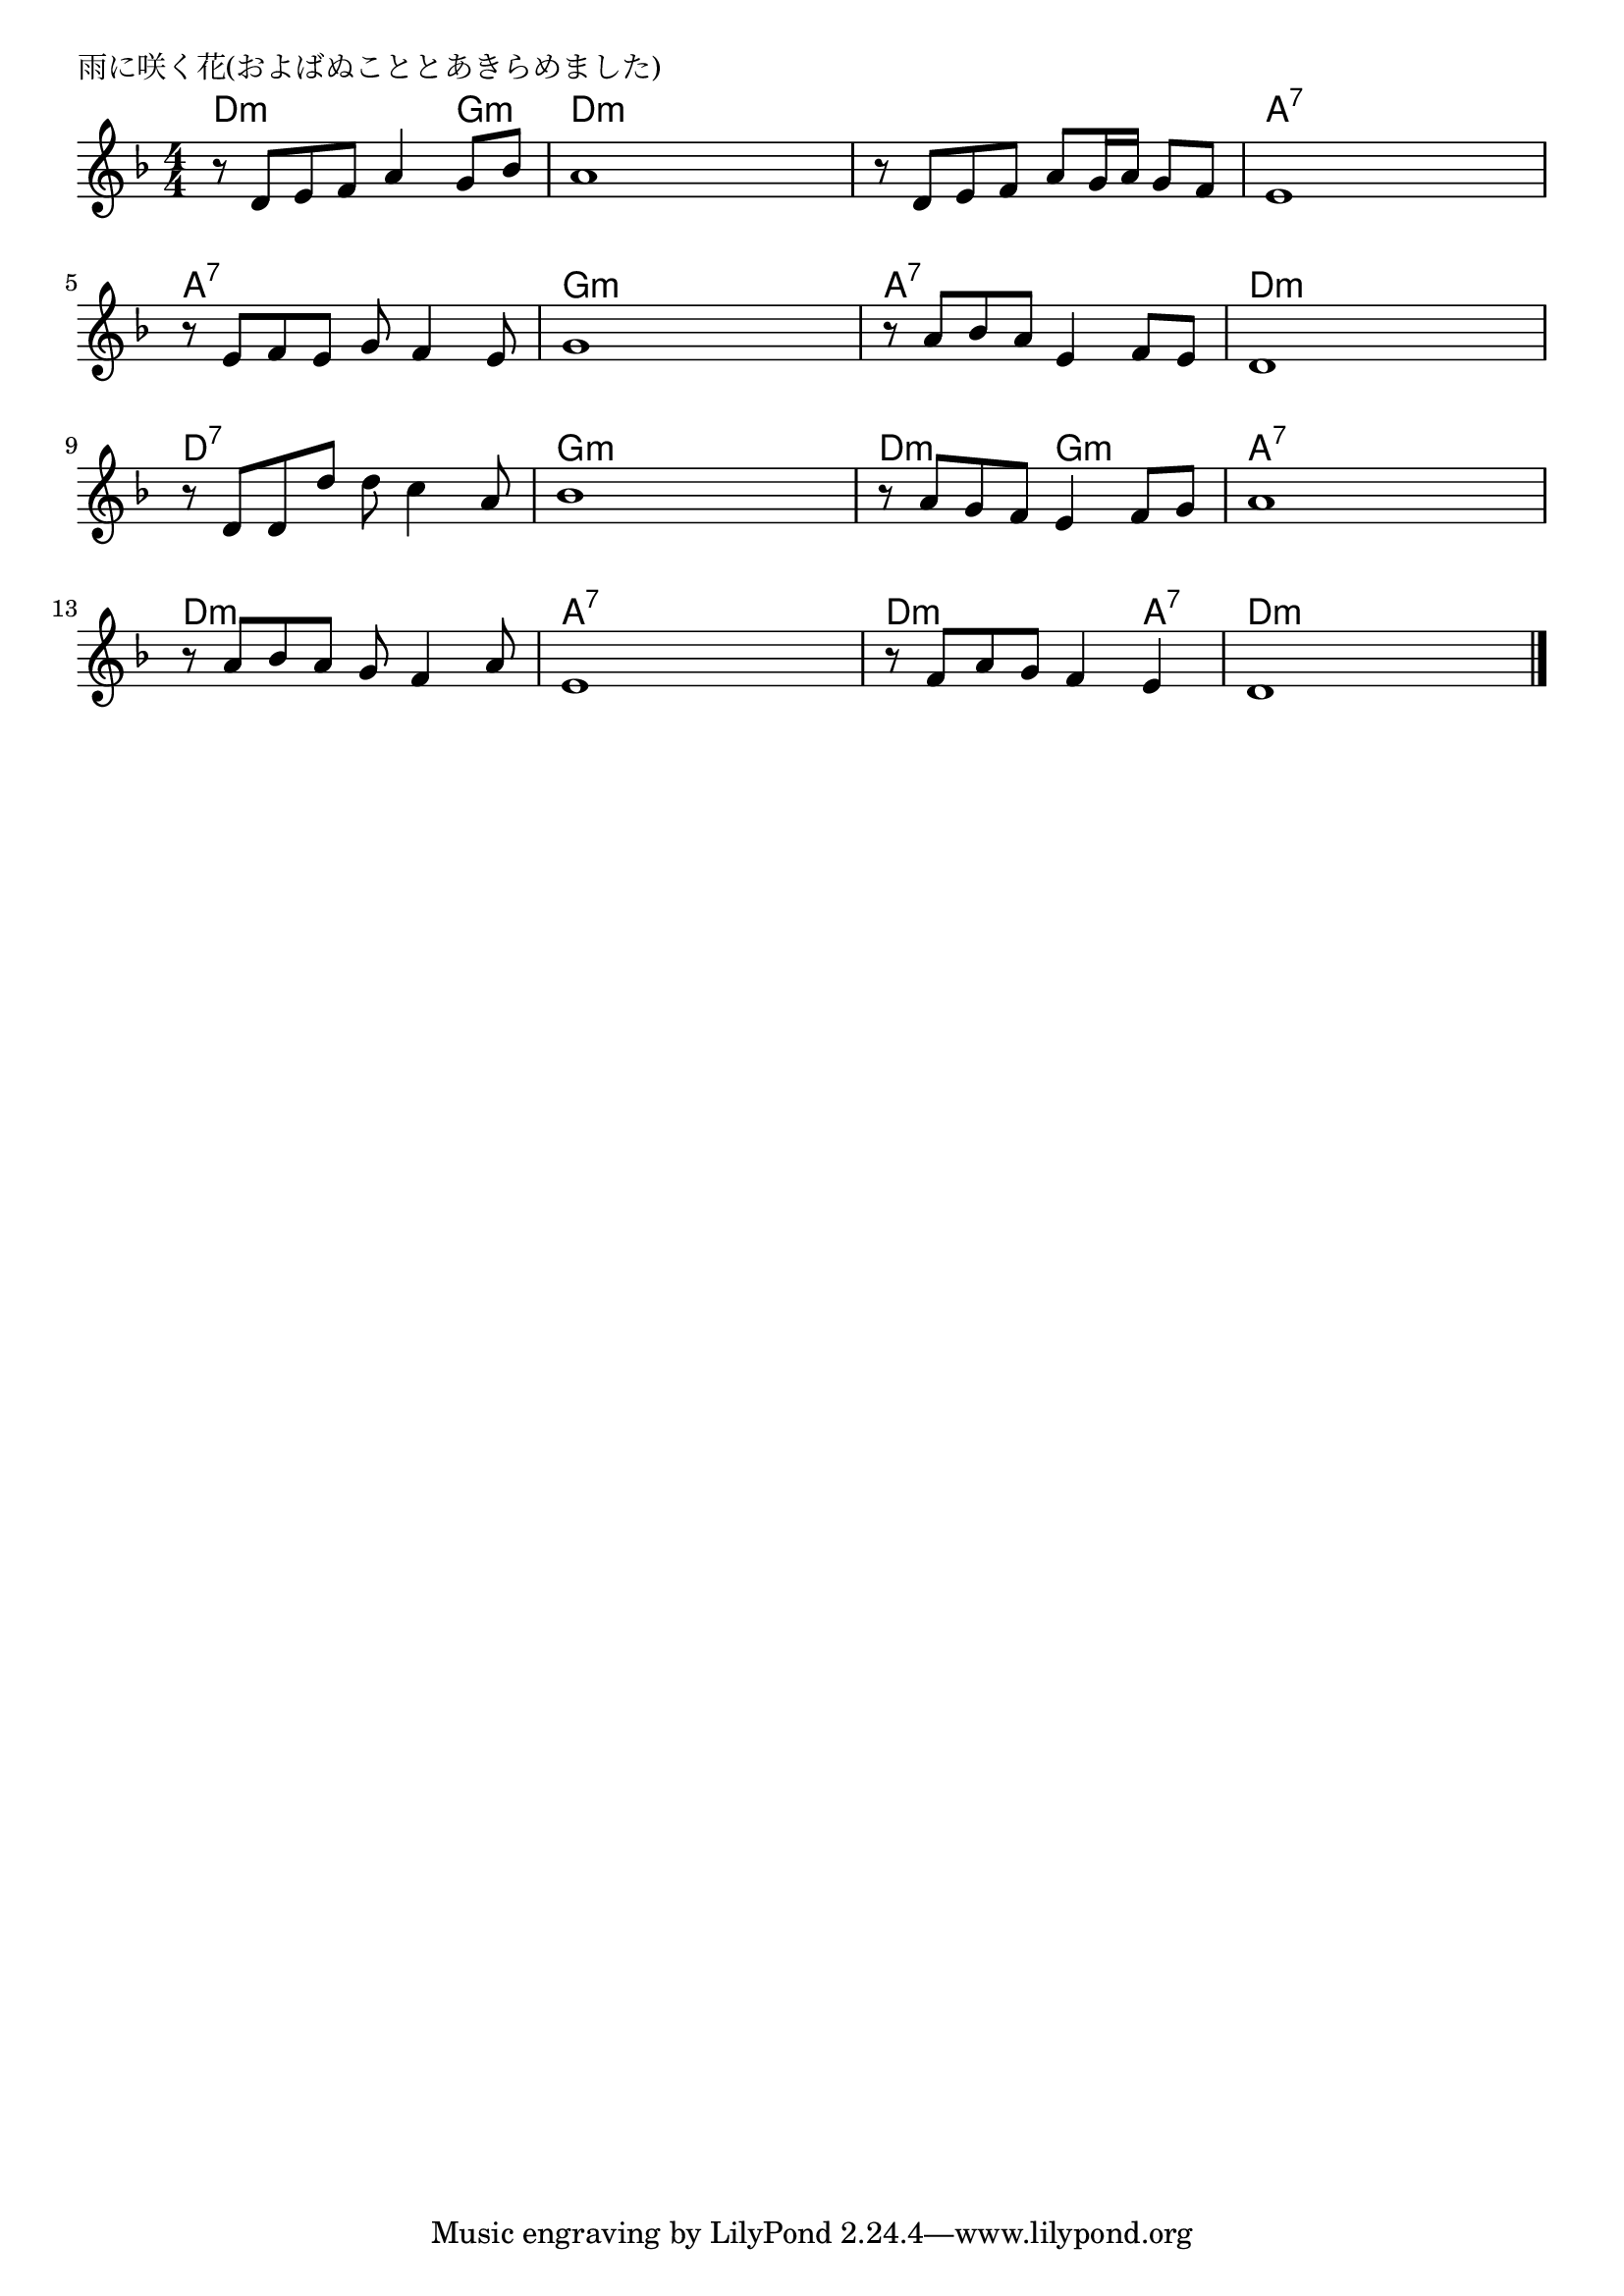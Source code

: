 \version "2.18.2"

% 雨に咲く花(およばぬこととあきらめました)

\header {
piece = "雨に咲く花(およばぬこととあきらめました)"
}

melody =
\relative c' {
\key d \minor
\time 4/4
\set Score.tempoHideNote = ##t
\tempo 4=80
\numericTimeSignature
%
r8 d e f a4 g8 bes |
a1 |
r8 d, e f a g16 a g8 f |
e1 |

r8 e f e g f4 e8 |
g1 |
r8 a bes a e4 f8 e |
d1 |

r8 d d d' d c4 a8 | % 9
bes1 |
r8 a g f e4 f8 g |
a1 |

r8 a bes a g f4 a8 |
e1 |
r8 f a g f4 e |
d1 |

\bar "|."
}
\score {
<<
\chords {
\set noChordSymbol = ""
\set chordChanges=##t
%%
d4:m d:m d:m g:m d:m d:m d:m d:m d:m d:m d:m d:m a:7 a:7 a:7 a:7
a:7 a:7 a:7 a:7 g:m g:m g:m g:m a:7 a:7 a:7 a:7 d:m d:m d:m d:m
d:7 d:7 d:7 d:7 g:m g:m g:m g:m d:m d:m g:m g:m a:7 a:7 a:7 a:7
d:m d:m d:m d:m a:7 a:7 a:7 a:7 d:m d:m d:m a:7 d:m d:m d:m d:m

}
\new Staff {\melody}
>>
\layout {
line-width = #190
indent = 0\mm
}
\midi {}
}